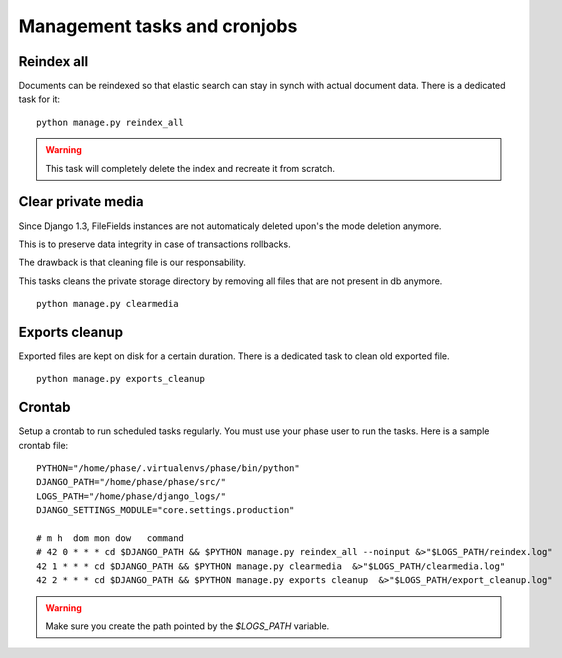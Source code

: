 Management tasks and cronjobs
#############################

Reindex all
-----------

Documents can be reindexed so that elastic search can stay in synch with actual
document data. There is a dedicated task for it::

    python manage.py reindex_all

.. WARNING::
   This task will completely delete the index and recreate it from scratch.


Clear private media
-------------------

Since Django 1.3, FileFields instances are not automaticaly deleted upon's
the mode deletion anymore.

This is to preserve data integrity in case of transactions rollbacks.

The drawback is that cleaning file is our responsability.

This tasks cleans the private storage directory by removing all files that
are not present in db anymore.

::

    python manage.py clearmedia


Exports cleanup
---------------

Exported files are kept on disk for a certain duration. There is a dedicated
task to clean old exported file.

::

    python manage.py exports_cleanup


Crontab
-------

Setup a crontab to run scheduled tasks regularly. You must use your phase user
to run the tasks. Here is a sample crontab file::

    PYTHON="/home/phase/.virtualenvs/phase/bin/python"
    DJANGO_PATH="/home/phase/phase/src/"
    LOGS_PATH="/home/phase/django_logs/"
    DJANGO_SETTINGS_MODULE="core.settings.production"

    # m h  dom mon dow   command
    # 42 0 * * * cd $DJANGO_PATH && $PYTHON manage.py reindex_all --noinput &>"$LOGS_PATH/reindex.log"
    42 1 * * * cd $DJANGO_PATH && $PYTHON manage.py clearmedia  &>"$LOGS_PATH/clearmedia.log"
    42 2 * * * cd $DJANGO_PATH && $PYTHON manage.py exports cleanup  &>"$LOGS_PATH/export_cleanup.log"

.. WARNING::
   Make sure you create the path pointed by the `$LOGS_PATH` variable.
